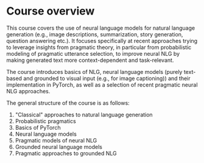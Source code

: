 * Course overview

This course covers the use of neural language models for natural language generation (e.g., image descriptions, summarization, story generation, question answering etc.).
It focuses specifically at recent approaches trying to leverage insights from pragmatic theory, in particular from probabilistic modeling of pragmatic utterance selection, to improve neural NLG by making generated text more context-dependent and task-relevant.

The course introduces basics of NLG, neural language models (purely text-based and grounded to visual input (e.g., for image captioning)) and their implementation in PyTorch, as well as a selection of recent pragmatic neural NLG approaches.

The general structure of the course is as follows:

1. "Classical" approaches to natural language generation
2. Probabilistic pragmatics
3. Basics of PyTorch
4. Neural language models
5. Pragmatic models of neural NLG
6. Grounded neural language models
7. Pragmatic approaches to grounded NLG
